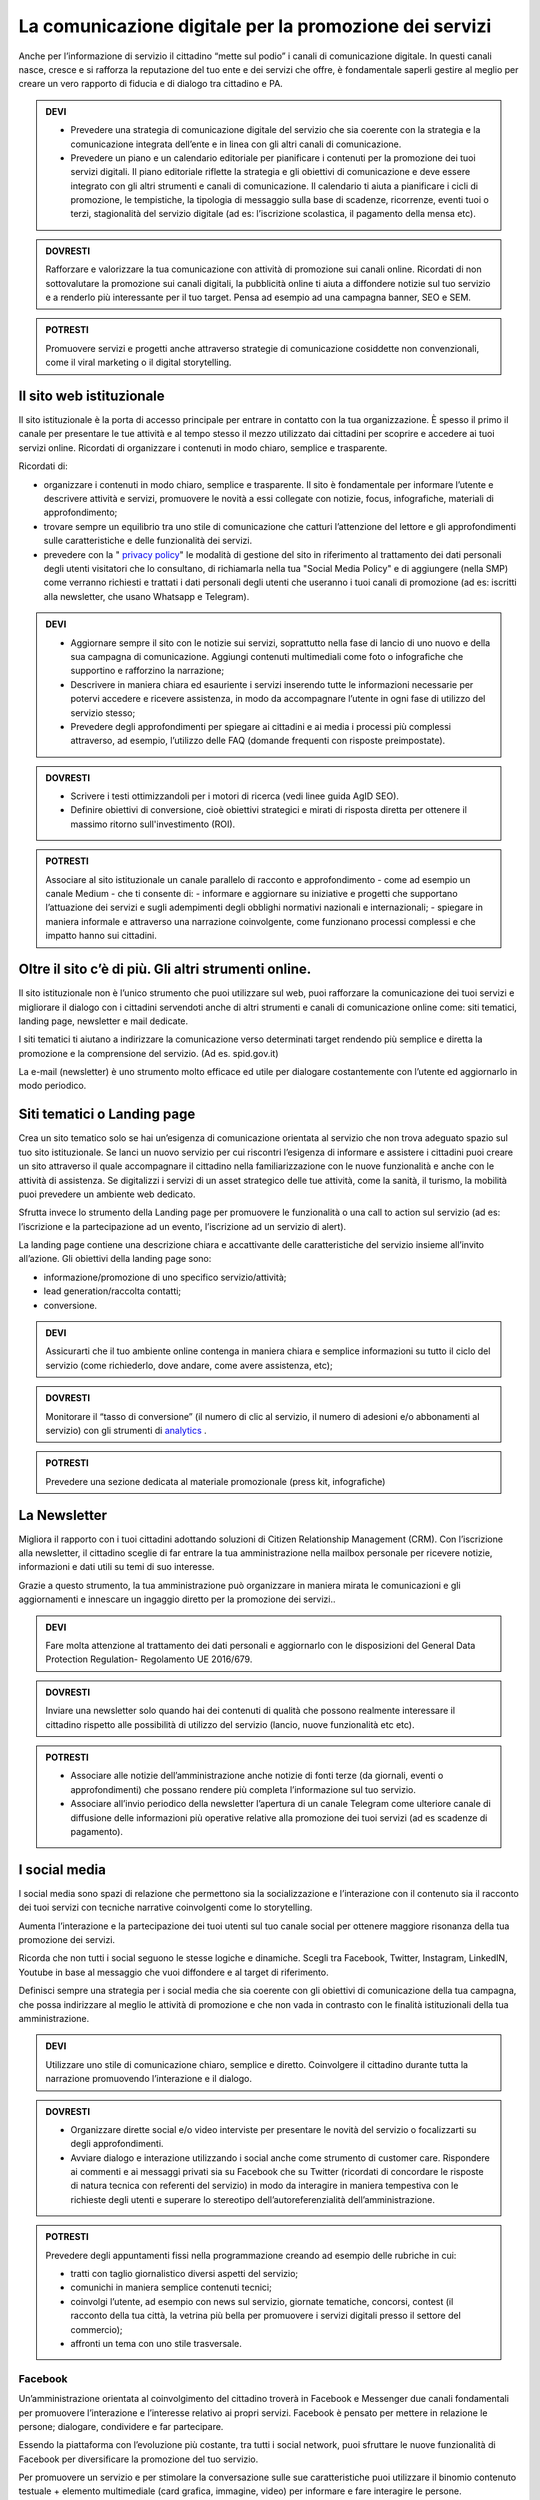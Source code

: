 La comunicazione digitale per la promozione dei servizi
~~~~~~~~~~~~~~~~~~~~~~~~~~~~~~~~~~~~~~~~~~~~~~~~~~~~~~~~

Anche per l’informazione di servizio il cittadino “mette sul podio” i canali di comunicazione digitale. In questi canali nasce, cresce e si rafforza la reputazione del tuo ente e dei servizi che offre, è fondamentale saperli gestire al meglio per creare un vero rapporto di fiducia e di dialogo tra cittadino e PA.

.. admonition:: DEVI
 
   - Prevedere una strategia di comunicazione digitale del servizio che sia coerente con la strategia e la comunicazione integrata            dell’ente e  in linea con gli altri canali di comunicazione.
 
   - Prevedere un piano e un calendario editoriale per pianificare i contenuti per la promozione dei tuoi servizi digitali. Il piano          editoriale riflette la strategia e gli obiettivi di comunicazione e deve essere integrato con gli altri strumenti e canali di            comunicazione. Il calendario ti aiuta a pianificare i cicli di promozione, le tempistiche, la tipologia di messaggio sulla base di      scadenze, ricorrenze, eventi tuoi o terzi, stagionalità del servizio digitale (ad es: l’iscrizione scolastica, il pagamento della        mensa etc).

.. admonition:: DOVRESTI

   Rafforzare e valorizzare la tua comunicazione con attività di promozione sui canali online. Ricordati di non sottovalutare la            promozione sui canali digitali, la pubblicità online ti aiuta a diffondere notizie sul tuo servizio e a renderlo più interessante per    il tuo target. Pensa ad esempio ad una campagna banner, SEO e SEM.

.. admonition:: POTRESTI
 
   Promuovere servizi e progetti anche attraverso strategie di comunicazione cosiddette non convenzionali, come il viral marketing o il    digital storytelling.
   
   
Il sito web istituzionale
^^^^^^^^^^^^^^^^^^^^^^^^^^

Il sito istituzionale è la porta di accesso principale per entrare in contatto con la tua organizzazione. È spesso il primo il canale    per presentare le tue attività e al tempo stesso il mezzo utilizzato dai cittadini per scoprire e accedere ai tuoi servizi online. Ricordati di organizzare i contenuti in modo chiaro, semplice e trasparente.

Ricordati di:

- organizzare i contenuti in modo chiaro, semplice e trasparente. Il sito è fondamentale per informare l’utente e descrivere attività e   servizi, promuovere le novità a essi collegate con notizie, focus, infografiche, materiali di approfondimento;

- trovare sempre un equilibrio tra uno stile di comunicazione che catturi l’attenzione del lettore e gli approfondimenti sulle             caratteristiche e delle funzionalità dei servizi.

- prevedere con la " `privacy policy <https://comunica-lg.readthedocs.io/it/latest/doc/comunicazione-digitale.html#il-sito-web-istituzionale>`_" le  modalità di gestione del sito in riferimento al trattamento dei dati personali degli utenti         visitatori che lo consultano, di richiamarla nella tua "Social Media Policy" e di aggiungere (nella SMP) come verranno richiesti e       trattati i dati personali degli utenti che useranno i tuoi canali di promozione (ad es: iscritti alla newsletter, che usano Whatsapp e   Telegram).

.. admonition:: DEVI
 
   - Aggiornare sempre il sito con le notizie sui servizi, soprattutto nella fase di lancio di uno nuovo e della sua campagna di              comunicazione. Aggiungi contenuti multimediali come foto o infografiche che supportino e rafforzino la narrazione;
 
   - Descrivere in maniera chiara ed esauriente i servizi inserendo tutte le informazioni necessarie per potervi accedere e ricevere          assistenza, in modo da accompagnare l’utente in ogni fase di utilizzo del servizio stesso;
 
   - Prevedere degli approfondimenti per spiegare ai cittadini e ai media i processi più complessi attraverso, ad esempio, l’utilizzo        delle FAQ (domande frequenti con risposte preimpostate). 

.. admonition:: DOVRESTI

   - Scrivere i testi ottimizzandoli per i motori di ricerca (vedi linee guida AgID SEO).

   - Definire obiettivi di conversione, cioè obiettivi strategici e mirati di risposta diretta per ottenere il massimo ritorno                sull'investimento (ROI).

.. admonition:: POTRESTI

   Associare al sito istituzionale un canale parallelo di racconto e approfondimento - come ad esempio un canale Medium - che ti            consente di:
   - informare e aggiornare su iniziative e progetti che supportano l’attuazione dei servizi e sugli adempimenti degli obblighi              normativi nazionali e internazionali; 
   - spiegare in maniera informale e attraverso una narrazione coinvolgente, come funzionano processi complessi e che impatto hanno sui       cittadini.


Oltre il sito c’è di più. Gli altri strumenti online.
^^^^^^^^^^^^^^^^^^^^^^^^^^^^^^^^^^^^^^^^^^^^^^^^^^^^^

Il sito istituzionale non è l’unico strumento che puoi utilizzare sul web, puoi rafforzare la comunicazione dei tuoi servizi e migliorare il dialogo con i cittadini servendoti anche di altri strumenti e canali di comunicazione online come: siti tematici, landing page, newsletter e mail dedicate.

I siti tematici ti aiutano a indirizzare la comunicazione verso determinati target rendendo più semplice e diretta la promozione e la comprensione del servizio. (Ad es. spid.gov.it)

La e-mail (newsletter) è uno strumento molto efficace ed utile per dialogare costantemente con l’utente ed aggiornarlo in modo periodico.


Siti tematici o Landing page
^^^^^^^^^^^^^^^^^^^^^^^^^^^^

Crea un sito tematico solo se hai un’esigenza di comunicazione orientata al servizio che non trova adeguato spazio sul tuo sito istituzionale. Se lanci un nuovo servizio per cui riscontri l’esigenza di informare e assistere i cittadini puoi creare un sito attraverso il quale accompagnare il cittadino nella familiarizzazione con le nuove funzionalità e anche con le attività di assistenza. Se digitalizzi i servizi di un asset strategico delle tue attività, come la sanità, il turismo, la mobilità puoi prevedere un ambiente web dedicato.

Sfrutta invece lo strumento della Landing page per promuovere le funzionalità o una call to action sul servizio (ad es: l’iscrizione e la partecipazione ad un evento, l’iscrizione ad un servizio di alert). 

La landing page contiene una descrizione chiara e accattivante delle caratteristiche del servizio insieme all’invito all’azione. Gli obiettivi della landing page sono:

- informazione/promozione di uno specifico servizio/attività;

- lead generation/raccolta contatti;

- conversione.

.. admonition:: DEVI

   Assicurarti che il tuo ambiente online contenga in maniera chiara e semplice informazioni su tutto il ciclo del servizio (come          richiederlo, dove andare, come avere assistenza, etc);

.. admonition:: DOVRESTI

   Monitorare il “tasso di conversione” (il numero di clic al servizio, il numero di adesioni e/o abbonamenti al servizio) con gli          strumenti di `analytics <http://design-italia.readthedocs.io/it/stable/doc/user-research/web-analytics.html>`_ .

.. admonition:: POTRESTI

   Prevedere una sezione dedicata al materiale promozionale (press kit, infografiche)


La Newsletter 
^^^^^^^^^^^^^^

Migliora il rapporto con i tuoi cittadini adottando soluzioni di Citizen Relationship Management (CRM). Con l’iscrizione alla newsletter, il cittadino sceglie di far entrare la tua amministrazione nella mailbox personale per ricevere notizie, informazioni e dati utili su temi di suo interesse. 

Grazie a questo strumento, la tua amministrazione può organizzare in maniera mirata le comunicazioni e gli aggiornamenti e innescare un ingaggio diretto per la promozione dei  servizi..

.. admonition:: DEVI

   Fare molta attenzione al trattamento dei dati personali e aggiornarlo con le disposizioni del General Data Protection Regulation-        Regolamento UE 2016/679.

.. admonition:: DOVRESTI

   Inviare una newsletter solo quando hai dei contenuti di qualità che possono realmente interessare il cittadino rispetto alle            possibilità di utilizzo del servizio (lancio, nuove funzionalità etc etc).

.. admonition:: POTRESTI

   - Associare alle notizie dell’amministrazione anche notizie di fonti terze (da giornali, eventi o approfondimenti) che possano            rendere più completa l’informazione sul tuo servizio. 

   - Associare all’invio periodico della newsletter l’apertura di un canale Telegram come ulteriore canale di diffusione delle                informazioni più operative relative alla promozione dei tuoi servizi (ad es scadenze di pagamento).


I social media
^^^^^^^^^^^^^^^

I social media sono spazi di relazione che permettono sia la socializzazione e l’interazione con il contenuto sia il racconto dei tuoi servizi con tecniche narrative coinvolgenti come lo storytelling. 

Aumenta l’interazione e la partecipazione dei tuoi utenti sul tuo canale social per ottenere maggiore risonanza della tua promozione dei servizi.

Ricorda che non tutti i social seguono le stesse logiche e dinamiche. Scegli tra Facebook, Twitter, Instagram, LinkedIN, Youtube in base al messaggio che vuoi diffondere e al target di riferimento.

Definisci sempre una strategia per i social media che sia coerente con gli obiettivi di comunicazione della tua campagna, che possa indirizzare al meglio le attività di promozione e che non vada in contrasto con le finalità istituzionali della tua amministrazione. 

.. admonition:: DEVI

   Utilizzare uno stile di comunicazione chiaro, semplice e diretto. 
   Coinvolgere il cittadino durante tutta la narrazione promuovendo l’interazione e il dialogo. 

.. admonition:: DOVRESTI

   - Organizzare dirette social e/o video interviste per presentare le novità del servizio o focalizzarti su degli approfondimenti. 

   - Avviare dialogo e interazione utilizzando i social anche come strumento di customer care. Rispondere ai commenti e ai messaggi          privati sia su Facebook che su Twitter (ricordati di concordare le risposte di natura tecnica con referenti del                          servizio) in modo da interagire in maniera tempestiva con le richieste degli utenti e superare lo stereotipo                            dell’autoreferenzialità dell’amministrazione.

.. admonition:: POTRESTI

   Prevedere degli appuntamenti fissi nella programmazione creando ad esempio delle rubriche in cui:

   - tratti con taglio giornalistico diversi aspetti del servizio;
   - comunichi in maniera semplice contenuti tecnici; 
   - coinvolgi l’utente, ad esempio con news sul servizio, giornate tematiche, concorsi, contest (il racconto della tua città, la            vetrina più bella per promuovere i servizi digitali presso il settore del commercio);
   - affronti un tema con uno stile trasversale.


Facebook
********

Un’amministrazione orientata al coinvolgimento del cittadino troverà in Facebook e Messenger due canali fondamentali per promuovere l’interazione e l’interesse relativo ai propri servizi. Facebook è pensato per mettere in relazione le persone; dialogare, condividere e far partecipare. 

Essendo la piattaforma con l’evoluzione più costante, tra tutti i social network, puoi sfruttare le nuove funzionalità di Facebook per diversificare la promozione del tuo servizio.

Per promuovere un servizio e per stimolare la conversazione sulle sue caratteristiche puoi utilizzare il binomio contenuto testuale + elemento multimediale (card grafica, immagine, video) per informare e fare interagire le persone.

.. admonition:: DEVI

   - Costruire una linea narrativa interamente dedicata alla promozione dei servizi sulla tua pagina istituzionale. 

   - Monitorare la pagina Facebook e ascoltare le richieste di informazioni e i commenti dei cittadini interagendo attivamente.
     Pensare ad un contenuto visual (card, video, anteprima) creativo per la promozione del servizio ed associarlo a dei contenuti            testuali semplici e accattivanti.

.. admonition:: DOVRESTI

   - Pubblicare brevi video o dirette sulla pagina Facebook per illustrare le novità del servizio o per promuovere un evento ad esso          legato.
   
   - Attivare i canali di “domanda e ascolto” come la funzione Sondaggio o il lancio di una “call to action” (ad esempio domande aperte      in un post) per interrogare i cittadini sull’utilità del servizio o sull’esperienza durante la fruizione. 

.. admonition:: POTRESTI

   - Usa messenger come canale di customer care, associandolo a una chatbot per indirizzare la dinamica di assistenza.

   - Sfruttare gli strumenti di advertising di Facebook (come business manager, gestione inserzioni, creative hub, app gestione              inserzioni) per promuovere servizi attraverso post personalizzati e ottimizzati in grado di intercettare i bisogni informativi dei      cittadini.


Twitter
*******

Twitter è il mezzo più efficace per “ascoltare” le conversazioni del tuo target, analizzare i temi più influenti del giorno, promuovere e diffondere il tuo servizio in maniera agile e veloce con gli utenti.

Tra i social, è quello più efficace per raccontare i servizi sfruttando le tematiche che suscitano maggiore interesse (trending topic). 

Puoi utilizzare il profilo Twitter per promuovere un dialogo relativo ai tuoi servizi soprattutto con: altre amministrazioni, associazioni e imprese, media e opinion leaders.
Quando crei un tweet per promuovere i tuoi servizi ricordati di:

- scegliere un linguaggio semplice ma conciso, legato ad hashtag di tendenza e hashtag che invece caratterizzano il servizio;

- corredarlo con un link, un’immagine o una card in linea creativa con la tua promozione, menzionando quegli account che ritieni più       influenti per la diffusione del tuo messaggio.

.. admonition:: DEVI

   - Crea un hashtag che identifichi il servizio in maniera univoca (ad esempio #tarionline #scuolafacile), è ancora meglio se è già        stato utilizzato da un’altra amministrazione per un servizio simile e associalo, se ritieni, ad hashtag di tendenza. 

   - Creare lista di mention/influencer/media da utilizzare per amplificare la diffusione della notizia o analizzare le attività che ti      aiuteranno a promuovere il tuo servizio nei trend di interesse (ad esempio interagire con un influencer ti aiuta a far conoscere il      servizio in una conversazione trending topic. Usa sempre  menzioni pertinenti.

.. admonition:: DOVRESTI

   Utilizzare Twitter per dialogare con gli utenti prevenendo le criticità. Puoi offrire un servizio di customer care se riscontri          problematiche sull’utilizzo del servizio (ad es. malfunzionamento) o richieste di maggiori informazioni.

.. admonition:: POTRESTI

   Sfruttare la funzione “momento” per raccontare tutto quello che è inerente al servizio che devi promuovere oppure a un evento            collegato.


Instagram
**********

Con Instagram puoi raccontare per immagini il tuo servizio. Puoi scegliere, ad esempio, una comunicazione istituzionale che accompagni la sua evoluzione, nella quale le immagini ti aiutano a raccontare caratteristiche e funzioni.
Oppure puntare su un tone of voice più creativo e informale che (ad esempio attraverso immagini evocative, video, storie) accresca l’empatia del tuo target verso il servizio. Sfrutta Instagram per promuovere le varie fasi tuo servizio, per raccontare le sue funzionalità con testimonianze di chi lo usa, fare dirette che accompagnino, ad esempio, gli eventi che hai organizzato.

.. admonition:: DEVI

   Scegliere una linea narrativa con diverse tipologie di contenuto, che supporti la comunicazione sul tuo servizio con un racconto dal    taglio più trasversale. Ricordati di associare alla tua linea narrativa l’hashtag del tuo servizio e gli hashtag che ti aiutano a        diffondere nelle timeline degli utenti il tuo contenuto.

.. admonition:: DOVRESTI

   Sfruttare Instagram per la promozione dei tuoi servizi, attraverso post sponsorizzati che puoi attivare collegandoti alla pagina        istituzionale di Facebook e utilizzando le funzionalità di advertising connesse. 

.. admonition:: POTRESTI

   Sfruttare Instagram per le tue Digital PR. Contatta gli influencer più adatti alla tua campagna di promozione e definisci con loro      una strategia di storytelling del tuo servizio con toni non convenzionali (utilizzando storie o video personali dell’influencer, in      eventi glamour, etc). 


LinkedIN
*********

LinkedIN ti consente di promuovere il tuo servizio nelle community professionali. Puoi creare una pagina aziendale su LinkedIN, con cui diffondere contenuti dal taglio più tecnico attraverso infografiche, approfondimenti, presentazioni di dati o di eventi.

.. admonition:: DEVI

   Sfruttare il potenziale delle comunità professionali per alimentare la promozione sugli aspetti funzionali del tuo servizio e il        dialogo sugli aspetti ancora da perfezionare. Se hai un luogo in cui gli sviluppatori già si confrontano (su GitHUB o su                Forum.italia.it), puoi usare linkedin per farlo conoscere allargando così la tua community.

.. admonition:: DOVRESTI

   Invitare il personale della tua amministrazione a diventare il primo testimonial del servizio su LinkedIN, ad interagire con gli        altri professionisti e a supportare la promozione e il racconto. Condividere contenuti variegati (infografiche, video, whitepaper,      ecc.) con un taglio tecnico, rispondendo ai bisogni di un pubblico professionale.

.. admonition:: POTRESTI

   LinkedIN è integrato con SlideShare, grazie a questa funzionalità puoi promuovere presentazioni o tutorial che illustrino le funzionalità del servizio, le sue caratteristiche oppure puoi rendere sempre disponibili i materiali di un evento.


YouTube
********

Pensa a YouTube come un motore di ricerca: è qui che sempre più spesso i cittadini attingono informazioni pratiche sul “come fare per”, ad esempio come fare per fruire di un servizio. Puoi usare YouTube come repository dei tuoi tutorial, dei video promozionali o come canale, insieme a Facebook, per le dirette degli  eventi.

.. admonition:: DEVI

   Creare dei video tutorial sull’utilizzo del servizio da pubblicare sul tuo canale youtube. Ricordati di rispettare sempre i requisiti    di accessibilità e posizionamento con degli accorgimenti in fase di pubblicazione (sottotitoli, testo descrittivo, tag, etc), di        caratterizzarli con elementi di riconoscibilità istituzionale (il logo, un sottopancia di accompagnamento, una copertina).

.. admonition:: DOVRESTI

   Raccogliere i tuoi contenuti video in playlist tematiche, con un‘attenzione particolare a iniziative correlate di altre                  amministrazioni. 

.. admonition:: POTRESTI

   Verificare che non esista già un video tutorial che spiega in maniera chiara e utile le caratteristiche o le funzionalità del tuo        servizio e valorizzarlo sui tuoi canali sociali.


Le App di messaggistica istantanea (Whatsapp e Telegram)
*********************************************************

Grazie a strumenti come le app di messaggistica hai a disposizione uno strumento diretto per raggiungere il cittadino nel “luoghi” di conversazione quotidiana sul suo smartphone, diffondendo così le informazioni in modo semplice ed istantaneo.  Anytime, anywhere.

Ricordati di promuovere le app che decidi di utilizzare all’interno della tua strategia di comunicazione e di informare i cittadini sul trattamento dei dati personali previsto nella privacy policy della tua amministrazione.

Whatsapp, ad esempio, può essere utilizzato per diffondere notizie, eventi e informazioni brevi sui servizi o come strumento di customer care. 

Utilizza, invece, Telegram per creare canali dedicati a uno o più servizi, nei quali condividere contenuti di vario genere (video, testi, infografiche, ecc.) per informare il cittadino sul servizio e sulle iniziative dell’amministrazione. 

.. admonition:: DEVI

   Creare un messaggio sintetico ma completo adatto agli strumenti che vuoi utilizzare (Whatsapp, Telegram) al fine di promuovere un        servizio. Puoi sfruttare anche delle card grafiche promozionali  in sostituzione del messaggio.

.. admonition:: DOVRESTI

   Evitare l’eccesso di informazioni perché potrebbe generare un effetto boomerang di disturbo nei confronti dell’utente.
   Utilizzare strumenti avanzati come i bot per realizzare attività di customer care e rispondere alle richieste degli utenti.

.. admonition:: POTRESTI

   Creare un mix di contenuti informativi e creativi, per stimolare l’interesse dell’utente.
   Utilizza le liste broadcast per inviare la tua comunicazione in modalità personalizzata (e non massiva), ricordandoti di indicare        nella privacy policy del tuo sito le specifiche sul trattamento dei dati personali.
   
.. discourse::
   :topic_identifier: 3414 
